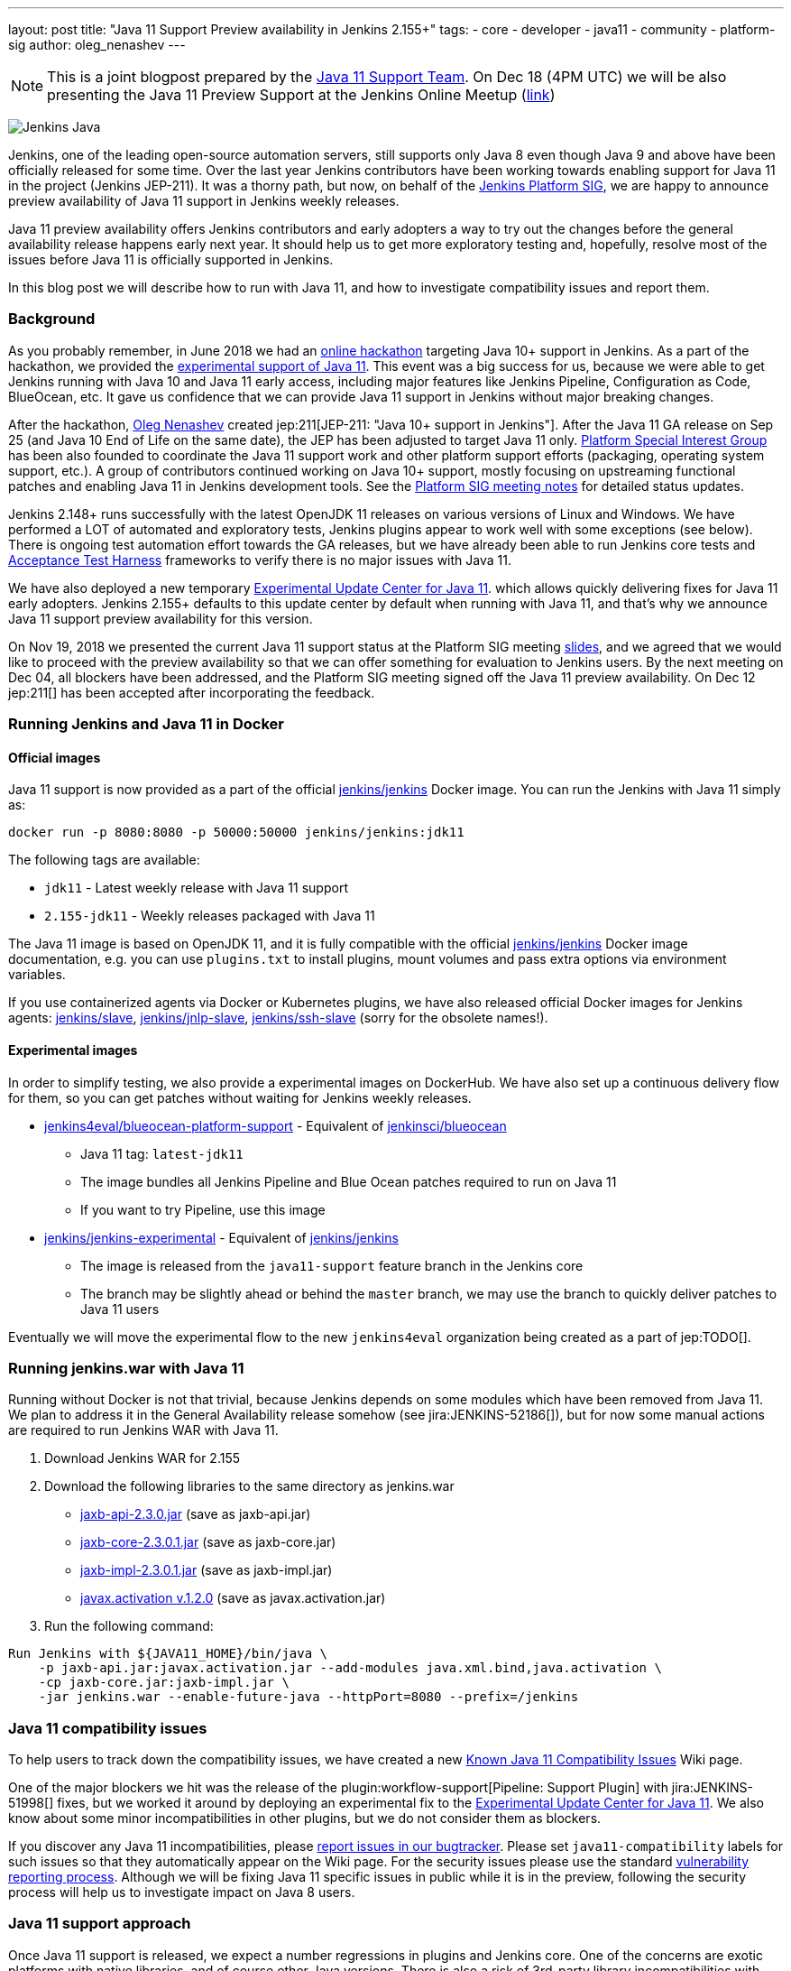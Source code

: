 ---
layout: post
title: "Java 11 Support Preview availability in Jenkins 2.155+"
tags:
- core
- developer
- java11
- community
- platform-sig
author: oleg_nenashev
---

NOTE: This is a joint blogpost prepared by the link:https://github.com/orgs/jenkinsci/teams/java11-support[Java 11 Support Team].
On Dec 18 (4PM UTC) we will be also presenting the Java 11 Preview Support at the Jenkins Online Meetup
(link:https://www.meetup.com/Jenkins-online-meetup/events/257008190/[link])

image:/images/logos/formal_java/256.png[Jenkins Java, role=center, float=right]

Jenkins, one of the leading open-source automation servers,
still supports only Java 8 even though Java 9 and above have been officially released for some time.
Over the last year Jenkins contributors have been working towards enabling support for Java 11 in the project (Jenkins JEP-211).
It was a thorny path,
but now, on behalf of the link:/sigs/platform[Jenkins Platform SIG],
we are happy to announce preview availability of Java 11 support in Jenkins weekly releases.

Java 11 preview availability offers Jenkins contributors and early adopters a way
to try out the changes before the general availability release happens early next year.
It should help us to get more exploratory testing and, hopefully,
resolve most of the issues before Java 11 is officially supported in Jenkins.

In this blog post we will describe how to run with Java 11,
and how to investigate compatibility issues and report them.

=== Background

As you probably remember,
in June 2018 we had an link:/blog/2018/06/08/jenkins-java10-hackathon/[online hackathon] targeting Java 10+ support in Jenkins.
As a part of the hackathon,
we provided the link:/blog/2018/06/17/running-jenkins-with-java10-11/[experimental support of Java 11].
This event was a big success for us,
because we were able to get Jenkins running with Java 10 and Java 11 early access,
including major features like Jenkins Pipeline, Configuration as Code, BlueOcean, etc.
It gave us confidence that we can provide Java 11 support in Jenkins without major breaking changes.

After the hackathon, link:https://github.com/oleg-nenashev/[Oleg Nenashev] created
jep:211[JEP-211: "Java 10+ support in Jenkins"].
After the Java 11 GA release on Sep 25 (and Java 10 End of Life on the same date),
the JEP has been adjusted to target Java 11 only.
link:/sigs/platform[Platform Special Interest Group]
has been also founded to coordinate the Java 11 support work
and other platform support efforts (packaging, operating system support, etc.).
A group of contributors continued working on Java 10+ support,
mostly focusing on upstreaming functional patches and
enabling Java 11 in Jenkins development tools.
See the link:/sigs/platform/#meetings[Platform SIG meeting notes] for detailed status updates.

// TODO: Add some photos from hackfests

Jenkins 2.148+ runs successfully with the latest OpenJDK 11 releases on various versions of Linux and Windows.
We have performed a LOT of automated and exploratory tests, Jenkins plugins appear to work well with some exceptions (see below).
There is ongoing test automation effort towards the GA releases,
but we have already been able to run Jenkins core tests and
link:https://github.com/jenkinsci/acceptance-test-harness/[Acceptance Test Harness]
frameworks to verify there is no major issues with Java 11.

We have also deployed a new temporary
link:https://github.com/jenkinsci/jep/tree/master/jep/211#temporary-experimental-update-center-for-java-11[Experimental Update Center for Java 11].
which allows quickly delivering fixes for Java 11 early adopters.
Jenkins 2.155+ defaults to this update center by default when running with Java 11,
and that's why we announce Java 11 support preview availability for this version.

On Nov 19, 2018 we presented the current Java 11 support status at the Platform SIG meeting
link:https://docs.google.com/presentation/d/1lw4unaFhsQk7a8HzhxhgTK4X2X2ocv_W_VW7aoH2WkM/edit?usp=sharing[slides],
and we agreed that we would like to proceed with the preview availability so that
we can offer something for evaluation to Jenkins users.
By the next meeting on Dec 04, all blockers have been addressed,
and the Platform SIG meeting signed off the Java 11 preview availability.
On Dec 12 jep:211[] has been accepted after incorporating the feedback.

=== Running Jenkins and Java 11 in Docker

==== Official images

Java 11 support is now provided as a part of the official
link:https://hub.docker.com/r/jenkins/jenkins/[jenkins/jenkins] Docker image.
You can run the Jenkins with Java 11 simply as:

```
docker run -p 8080:8080 -p 50000:50000 jenkins/jenkins:jdk11
```

The following tags are available:

* `jdk11` - Latest weekly release with Java 11 support
* `2.155-jdk11` - Weekly releases packaged with Java 11

The Java 11 image is based on OpenJDK 11,
and it is fully compatible with the official
link:https://github.com/jenkinsci/docker/blob/master/README.md[jenkins/jenkins]
Docker image documentation,
e.g. you can use `plugins.txt` to install plugins, mount volumes and pass extra options via environment variables.

If you use containerized agents via Docker or Kubernetes plugins,
we have also released official Docker images for Jenkins agents:
link:https://hub.docker.com/r/jenkins/slave/[jenkins/slave],
link:https://hub.docker.com/r/jenkins/jnlp-slave/[jenkins/jnlp-slave],
link:https://hub.docker.com/r/jenkins/slave/[jenkins/ssh-slave]
(sorry for the obsolete names!).

==== Experimental images

//TODO: move the images to the new jenkins4eval approach before the announcement?

In order to simplify testing, we also provide a
experimental images on DockerHub.
We have also set up a continuous delivery flow for them,
so you can get patches without waiting for Jenkins weekly releases.

//TODO: Host on jenkinsci and replace by "blueocean"

* link:https://hub.docker.com/r/jenkins4eval/blueocean-platform-support/[jenkins4eval/blueocean-platform-support] -
Equivalent of link:https://hub.docker.com/r/jenkinsci/blueocean/[jenkinsci/blueocean]
** Java 11 tag: `latest-jdk11`
** The image bundles all Jenkins Pipeline and Blue Ocean patches required to run on Java 11
** If you want to try Pipeline, use this image
* link:https://hub.docker.com/r/jenkins/jenkins-experimental/[jenkins/jenkins-experimental] -
Equivalent of link:https://hub.docker.com/r/jenkins/jenkins/[jenkins/jenkins]
** The image is released from the `java11-support` feature branch in the Jenkins core
** The branch may be slightly ahead or behind the `master` branch,
   we may use the branch to quickly deliver patches to Java 11 users

Eventually we will move the experimental flow to the new `jenkins4eval` organization
being created as a part of jep:TODO[].

=== Running jenkins.war with Java 11

Running without Docker is not that trivial,
because Jenkins depends on some modules which have been removed from Java 11.
We plan to address it in the General Availability release somehow (see jira:JENKINS-52186[]),
but for now some manual actions are required to run Jenkins WAR with Java 11.

1. Download Jenkins WAR for 2.155
2. Download the following libraries to the same directory as jenkins.war
** link:http://central.maven.org/maven2/javax/xml/bind/jaxb-api/2.3.0/jaxb-api-2.3.0.jar[jaxb-api-2.3.0.jar] (save as jaxb-api.jar)
** link:http://central.maven.org/maven2/com/sun/xml/bind/jaxb-core/2.3.0.1/jaxb-core-2.3.0.1.jar[jaxb-core-2.3.0.1.jar] (save as jaxb-core.jar)
** link:http://central.maven.org/maven2/com/sun/xml/bind/jaxb-impl/2.3.0.1/jaxb-impl-2.3.0.1.jar[jaxb-impl-2.3.0.1.jar] (save as jaxb-impl.jar)
** https://github.com/javaee/activation/releases/download/JAF-1_2_0/javax.activation.jar[javax.activation v.1.2.0]  (save as javax.activation.jar)
3. Run the following command:

```shell
Run Jenkins with ${JAVA11_HOME}/bin/java \
    -p jaxb-api.jar:javax.activation.jar --add-modules java.xml.bind,java.activation \
    -cp jaxb-core.jar:jaxb-impl.jar \
    -jar jenkins.war --enable-future-java --httpPort=8080 --prefix=/jenkins
```

=== Java 11 compatibility issues

To help users to track down the compatibility issues,
we have created a new link:https://wiki.jenkins.io/display/JENKINS/Known+Java+11+Compatibility+issues[Known Java 11 Compatibility Issues] Wiki page.

One of the major blockers we hit was the release of the plugin:workflow-support[Pipeline: Support Plugin]
with jira:JENKINS-51998[] fixes,
but we worked it around by deploying an experimental fix to the
link:https://github.com/jenkinsci/jep/tree/master/jep/211#temporary-experimental-update-center-for-java-11[Experimental Update Center for Java 11].
We also know about some minor incompatibilities in other plugins,
but we do not consider them as blockers.

If you discover any Java 11 incompatibilities, please
link:https://wiki.jenkins.io/display/JENKINS/How+to+report+an+issue[report issues in our bugtracker].
Please set `java11-compatibility` labels for such issues so that they automatically appear on the Wiki page.
For the security issues please use the standard
link:https://jenkins.io/security/#reporting-vulnerabilities[vulnerability reporting process].
Although we will be fixing Java 11 specific issues in public while it is in the preview,
following the security process will help us to investigate impact on Java 8 users.

=== Java 11 support approach

Once Java 11 support is released, we expect a number regressions in plugins and Jenkins core.
One of the concerns are exotic platforms with native libraries, and of course other Java versions.
There is also a risk of 3rd-party library incompatibilities with Java 11.

To mitigate the risks, we have created a
link:https://github.com/orgs/jenkinsci/teams/java11-support[Java 11 Support Team].
This team will be focusing on triaging the incoming issues,
helping to review pull request and, in some cases, delivering the fixes.
The process for this team is link:https://github.com/jenkinsci/jep/tree/master/jep/211#post-release-support[documented] in JEP-211.
Thanks a lot to Jenkins contributors who agreed to join this team!

We do not expect the _Java 11 Support Team_ to be able to fix all discovered issues,
and we will be working with Jenkins core and plugin maintainers to get the fixes delivered.
We will appreciate contributions!

=== Contributing

We will appreciate any kind of contributions in the Java 11 effort,
including exploratory testing, reporting and fixing issues.

If you want to do the exploratory testing,
we recommend to update one of your test instances to Java 11 and to run your common flows there.
Such testing will be much appreciated,
especially if you use some service integration plugins or exotic platforms.
The issue reporting guidelines are provided above.

If you are a plugin developer/maintainer,
we would appreciate if you could test your plugin with Java 11.
In order to help with that, we have created a Wiki page with
link:https://wiki.jenkins.io/display/JENKINS/Java+11+Developer+Guidelines[Java 11 Developer guidelines].
This page explains how to build and test plugins with Java 11,
and it also lists known issues in development tools.

//TODO: replace by Google Form? Or another mailing list?
//TODO: remove the swag reference?

Whatever you do, please let us know about your experience by sending a message to
the link:https://groups.google.com/forum/#!forum/jenkins-platform-sig[Platform SIG mailing list].
Currently we consider sending out some swag to Java 11 contributors,
so this information will help us a lot to track changes and contributions.
Any other feedback about the migration complexity will be appreciated!

=== What's next?

On Dec 18 (4PM UTC) we will be presenting the Java 11 Preview Support at the Jenkins Online Meetup
(link:https://www.meetup.com/Jenkins-online-meetup/events/257008190/[link]).
At this meetup we will summarize the current Java 11 Preview support status.
If you are a plugin developer, we will also organize separate sessions about testing plugins with Java 11 and about common best practices for fixing compatibility issues.
Please follow the Platform SIG announcements if you are interested.

We will also continue working on Java 11 support patches towards the general availability next year
in weekly releases (jira:JENKINS-51805[]) and in LTS.


=== Links

* link:https://github.com/jenkinsci/jep/tree/master/jep/211[JEP-211: Java 11 support in Jenkins]
* link:/doc/administration/requirements/java/[Java requirements in Jenkins]
* link:https://wiki.jenkins.io/display/JENKINS/Known+Java+11+Compatibility+issues[Known Java 11 Compatibility Issues]
* link:https://wiki.jenkins.io/display/JENKINS/Java+11+Developer+Guidelines[Java 11 Developer guidelines]
* link:/sigs/platform/[Platform Special Interest Group]
